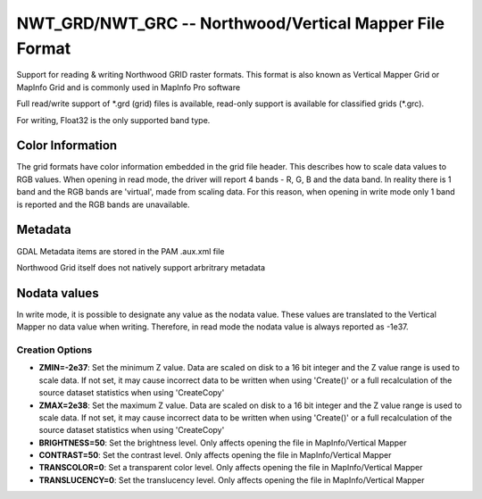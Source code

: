 .. _raster.nwtgrd:

NWT_GRD/NWT_GRC -- Northwood/Vertical Mapper File Format
========================================================

Support for reading & writing Northwood GRID raster formats. This format
is also known as Vertical Mapper Grid or MapInfo Grid and is commonly
used in MapInfo Pro software

Full read/write support of \*.grd (grid) files is available, read-only
support is available for classified grids (*.grc).

For writing, Float32 is the only supported band type.

Color Information
-----------------

The grid formats have color information embedded in the grid file
header. This describes how to scale data values to RGB values. When
opening in read mode, the driver will report 4 bands - R, G, B and the
data band. In reality there is 1 band and the RGB bands are 'virtual',
made from scaling data. For this reason, when opening in write mode only
1 band is reported and the RGB bands are unavailable.

Metadata
--------

GDAL Metadata items are stored in the PAM .aux.xml file

Northwood Grid itself does not natively support arbritrary metadata

Nodata values
-------------

In write mode, it is possible to designate any value as the nodata
value. These values are translated to the Vertical Mapper no data value
when writing. Therefore, in read mode the nodata value is always
reported as -1e37.

Creation Options
~~~~~~~~~~~~~~~~

-  **ZMIN=-2e37**: Set the minimum Z value. Data are scaled on disk to a
   16 bit integer and the Z value range is used to scale data. If not
   set, it may cause incorrect data to be written when using 'Create()'
   or a full recalculation of the source dataset statistics when using
   'CreateCopy'

-  **ZMAX=2e38**: Set the maximum Z value. Data are scaled on disk to a
   16 bit integer and the Z value range is used to scale data. If not
   set, it may cause incorrect data to be written when using 'Create()'
   or a full recalculation of the source dataset statistics when using
   'CreateCopy'

-  **BRIGHTNESS=50**: Set the brightness level. Only affects opening the
   file in MapInfo/Vertical Mapper

-  **CONTRAST=50**: Set the contrast level. Only affects opening the
   file in MapInfo/Vertical Mapper

-  **TRANSCOLOR=0**: Set a transparent color level. Only affects opening
   the file in MapInfo/Vertical Mapper

-  **TRANSLUCENCY=0**: Set the translucency level. Only affects opening
   the file in MapInfo/Vertical Mapper
